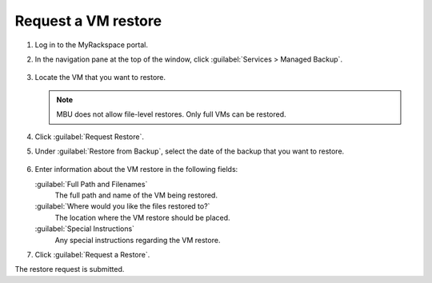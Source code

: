 ====================
Request a VM restore
====================

#. Log in to the MyRackspace portal.

#. In the navigation pane at the top of the window, click
   :guilabel:`Services > Managed Backup`.

   .. figure:: ../../../figures/mbu-vpc-services-pane-1.png
      :alt: MBU Services pane

#. Locate the VM that you want to restore.

   .. note:: MBU does not allow file-level restores. Only full VMs can
             be restored.

   .. figure:: ../../../figures/mbu-vpc-tasks-vm-1.png
      :alt: MBU VM pane

#. Click :guilabel:`Request Restore`.

#. Under :guilabel:`Restore from Backup`, select the date of the
   backup that you want to restore.

   .. figure:: ../../../figures/mbu-vpc-backup-date-1.png
      :alt: MBU backup date pane

#. Enter information about the VM restore in the following fields:

   :guilabel:`Full Path and Filenames`
     The full path and name of the VM being restored.

   :guilabel:`Where would you like the files restored to?`
     The location where the VM restore should be placed.

   :guilabel:`Special Instructions`
     Any special instructions regarding the VM restore.

#. Click :guilabel:`Request a Restore`.

The restore request is submitted.
